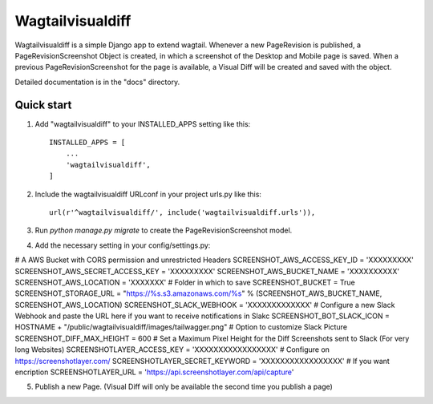 =====
Wagtailvisualdiff
=====

Wagtailvisualdiff is a simple Django app to extend wagtail.
Whenever a new PageRevision is published, a PageRevisionScreenshot Object is created, in which a screenshot of the Desktop and Mobile page is saved.
When a previous PageRevisionScreenshot for the page is available, a Visual Diff will be created and saved with the object.

Detailed documentation is in the "docs" directory.

Quick start
-----------

1. Add "wagtailvisualdiff" to your INSTALLED_APPS setting like this::

    INSTALLED_APPS = [
        ...
        'wagtailvisualdiff',
    ]

2. Include the wagtailvisualdiff URLconf in your project urls.py like this::

    url(r'^wagtailvisualdiff/', include('wagtailvisualdiff.urls')),

3. Run `python manage.py migrate` to create the PageRevisionScreenshot model.

4. Add the necessary setting in your config/settings.py:

# A AWS Bucket with CORS permission and unrestricted Headers
SCREENSHOT_AWS_ACCESS_KEY_ID = 'XXXXXXXXX'
SCREENSHOT_AWS_SECRET_ACCESS_KEY = 'XXXXXXXXX'
SCREENSHOT_AWS_BUCKET_NAME = 'XXXXXXXXXX'
SCREENSHOT_AWS_LOCATION = 'XXXXXXX' # Folder in which to save
SCREENSHOT_BUCKET = True
SCREENSHOT_STORAGE_URL = "https://%s.s3.amazonaws.com/%s" % (SCREENSHOT_AWS_BUCKET_NAME, SCREENSHOT_AWS_LOCATION)
SCREENSHOT_SLACK_WEBHOOK = 'XXXXXXXXXXXXX' # Configure a new Slack Webhook and paste the URL here if you want to receive notifications in Slakc
SCREENSHOT_BOT_SLACK_ICON = HOSTNAME + "/public/wagtailvisualdiff/images/tailwagger.png" # Option to customize Slack Picture
SCREENSHOT_DIFF_MAX_HEIGHT = 600 # Set a Maximum Pixel Height for the Diff Screenshots sent to Slack (For very long Websites)
SCREENSHOTLAYER_ACCESS_KEY = 'XXXXXXXXXXXXXXXXX' # Configure on https://screenshotlayer.com/
SCREENSHOTLAYER_SECRET_KEYWORD = 'XXXXXXXXXXXXXXXXX' # If you want encription
SCREENSHOTLAYER_URL = 'https://api.screenshotlayer.com/api/capture'

5. Publish a new Page. (Visual Diff will only be available the second time you publish a page)